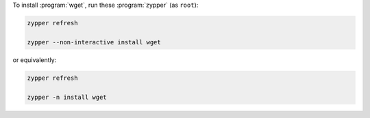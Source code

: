 To install :program:`wget`, run these :program:`zypper` (as ``root``):

.. code-block:: shell

   zypper refresh

   zypper --non-interactive install wget

or equivalently:

.. code-block:: shell

   zypper refresh

   zypper -n install wget
